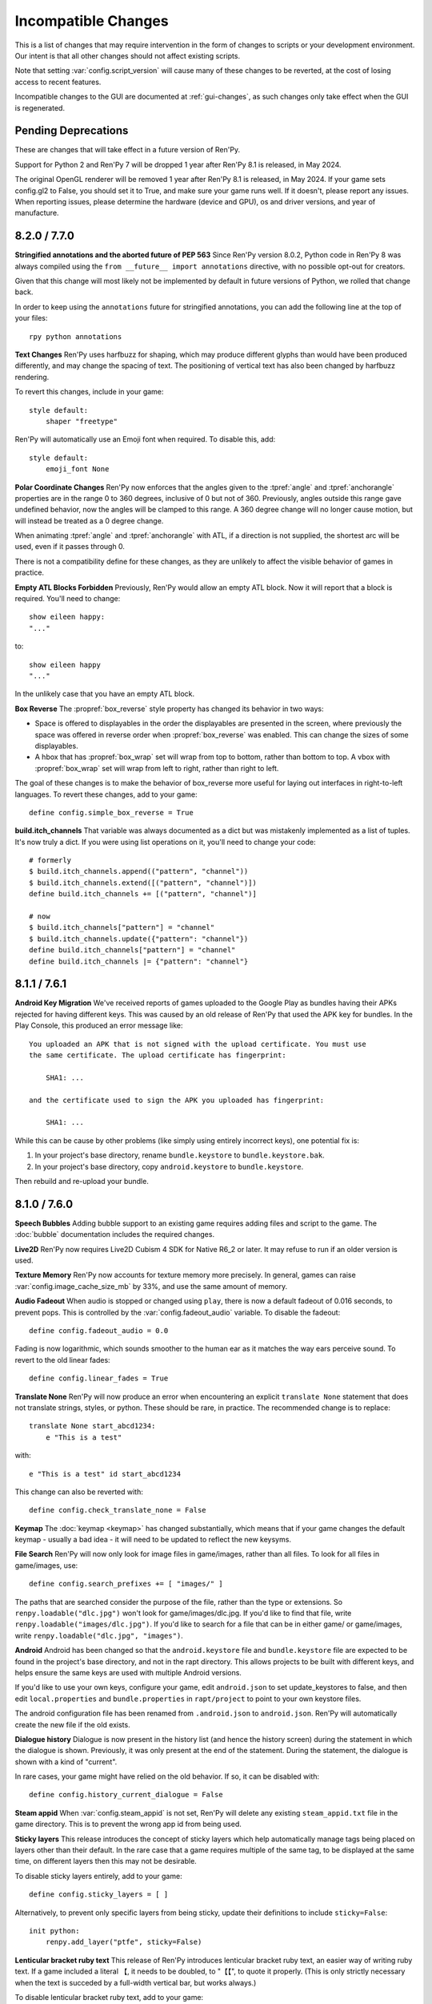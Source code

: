 Incompatible Changes
====================

This is a list of changes that may require intervention in the form of
changes to scripts or your development environment. Our intent is that
all other changes should not affect existing scripts.

Note that setting :var:`config.script_version` will cause many of
these changes to be reverted, at the cost of losing access to recent
features.

Incompatible changes to the GUI are documented at :ref:`gui-changes`, as
such changes only take effect when the GUI is regenerated.

Pending Deprecations
--------------------

These are changes that will take effect in a future version of Ren'Py.

Support for Python 2 and Ren'Py 7 will be dropped 1 year after Ren'Py 8.1 is
released, in May 2024.

The original OpenGL renderer will be removed 1 year after Ren'Py 8.1 is
released, in May 2024. If your game sets config.gl2 to False, you should
set it to True, and make sure your game runs well. If it doesn't, please
report any issues. When reporting issues, please determine the hardware
(device and GPU), os and driver versions, and year of manufacture.


.. _incompatible-8.2.0:
.. _incompatible-7.7.0:

8.2.0 / 7.7.0
-------------

**Stringified annotations and the aborted future of PEP 563** Since Ren'Py
version 8.0.2, Python code in Ren'Py 8 was always compiled using the
``from __future__ import annotations`` directive, with no possible opt-out
for creators.

Given that this change will most likely not be implemented by default in future
versions of Python, we rolled that change back.

In order to keep using the ``annotations`` future for stringified annotations,
you can add the following line at the top of your files::

    rpy python annotations


**Text Changes** Ren'Py uses harfbuzz for shaping, which may produce
different glyphs than would have been produced differently, and may change
the spacing of text. The positioning of vertical text has also been
changed by harfbuzz rendering.

To revert this changes, include in your game::

    style default:
        shaper "freetype"

Ren'Py will automatically use an Emoji font when required. To disable this,
add::

    style default:
        emoji_font None


**Polar Coordinate Changes** Ren'Py now enforces that the angles given to
the :tpref:`angle` and :tpref:`anchorangle`
properties are in the range 0 to 360 degrees, inclusive of 0 but not of 360.
Previously, angles outside this range  gave undefined behavior, now the angles
will be clamped to this range. A 360 degree change will no longer cause motion,
but will instead be treated as a 0 degree change.

When animating :tpref:`angle` and :tpref:`anchorangle` with ATL, if a direction
is not supplied, the shortest arc will be used, even if it passes through 0.

There is not a compatibility define for these changes, as they are unlikely to
affect the visible behavior of games in practice.

**Empty ATL Blocks Forbidden** Previously, Ren'Py would allow an empty ATL block.
Now it will report that a block is required. You'll need to change::

    show eileen happy:
    "..."

to::

    show eileen happy
    "..."

In the unlikely case that you have an empty ATL block.

**Box Reverse** The :propref:`box_reverse` style property has changed its
behavior in two ways:

* Space is offered to displayables in the order the displayables are presented in
  the screen, where previously the space was offered in reverse order when
  :propref:`box_reverse` was enabled. This can change the sizes of some displayables.

* A hbox that has :propref:`box_wrap` set will wrap from top to
  bottom, rather than bottom to top. A vbox with :propref:`box_wrap`
  set will wrap from left to right, rather than right to left.

The goal of these changes is to make the behavior of box_reverse more useful
for laying out interfaces in right-to-left languages. To revert these changes,
add to your game::

    define config.simple_box_reverse = True


**build.itch_channels** That variable was always documented as a dict but was
mistakenly implemented as a list of tuples. It's now truly a dict. If you
were using list operations on it, you'll need to change your code::

    # formerly
    $ build.itch_channels.append(("pattern", "channel"))
    $ build.itch_channels.extend([("pattern", "channel")])
    define build.itch_channels += [("pattern", "channel")]

    # now
    $ build.itch_channels["pattern"] = "channel"
    $ build.itch_channels.update({"pattern": "channel"})
    define build.itch_channels["pattern"] = "channel"
    define build.itch_channels |= {"pattern": "channel"}


.. _incompatible-8.1.1:
.. _incompatible-7.6.1:

8.1.1 / 7.6.1
-------------

.. _android-key-migration:

**Android Key Migration** We've received reports of games uploaded to the Google Play as bundles
having their APKs rejected for having different keys. This was caused by
an old release of Ren'Py that used the APK key for bundles. In the Play Console,
this produced an error message like::


    You uploaded an APK that is not signed with the upload certificate. You must use
    the same certificate. The upload certificate has fingerprint:

        SHA1: ...

    and the certificate used to sign the APK you uploaded has fingerprint:

        SHA1: ...

While this can be cause by other problems (like simply using entirely incorrect
keys), one potential fix is:

1. In your project's base directory, rename ``bundle.keystore`` to ``bundle.keystore.bak``.
2. In your project's base directory, copy ``android.keystore`` to ``bundle.keystore``.

Then rebuild and re-upload your bundle.


.. _incompatible-8.1.0:
.. _incompatible-7.6.0:

8.1.0 / 7.6.0
-------------

**Speech Bubbles** Adding bubble support to an existing game requires
adding files and script to the game. The :doc:`bubble` documentation
includes the required changes.


**Live2D** Ren'Py now requires Live2D Cubism 4 SDK for Native R6_2 or later.
It may refuse to run if an older version is used.


**Texture Memory** Ren'Py now accounts for texture memory more precisely.
In general, games can raise :var:`config.image_cache_size_mb` by 33%, and
use the same amount of memory.


**Audio Fadeout** When audio is stopped or changed using ``play``, there is now
a default fadeout of 0.016 seconds, to prevent pops. This is controlled by
the :var:`config.fadeout_audio` variable. To disable the fadeout::

    define config.fadeout_audio = 0.0

Fading is now logarithmic, which sounds smoother to the human ear as it matches
the way ears perceive sound. To revert to the old linear fades::

    define config.linear_fades = True


**Translate None** Ren'Py will now produce an error when encountering an explicit
``translate None`` statement that does not translate strings, styles, or python.
These should be rare, in practice. The recommended change is to replace::

    translate None start_abcd1234:
        e "This is a test"

with::

    e "This is a test" id start_abcd1234

This change can also be reverted with::

    define config.check_translate_none = False


**Keymap** The :doc:`keymap <keymap>` has changed substantially, which means that
if your game changes the default keymap - usually a bad idea - it
will need to be updated to reflect the new keysyms.


**File Search** Ren'Py will now only look for image files in game/images,
rather than all files. To look for all files in game/images, use::

    define config.search_prefixes += [ "images/" ]

The paths that are searched consider the purpose of the file, rather than the
type or extensions. So ``renpy.loadable("dlc.jpg")`` won't look for game/images/dlc.jpg.
If you'd like to find that file, write ``renpy.loadable("images/dlc.jpg")``. If you'd
like to search for a file that can be in either game/ or game/images, write
``renpy.loadable("dlc.jpg", "images")``.


**Android** Android has been changed so that the ``android.keystore`` file and
``bundle.keystore`` file are expected to be found in the project's base
directory, and not in the rapt directory. This allows projects to be
built with different keys, and helps ensure the same keys are used
with multiple Android versions.

If you'd like to use your own keys, configure your game, edit ``android.json``
to set update_keystores to false, and then edit ``local.properties`` and
``bundle.properties`` in ``rapt/project`` to point to your own keystore files.

The android configuration file has been renamed from ``.android.json`` to
``android.json``. Ren'Py will automatically create the new file if the old
exists.


**Dialogue history** Dialogue is now present in the history list
(and hence the history screen) during the statement in which the
dialogue is shown. Previously, it was only present at the end of the
statement. During the statement, the dialogue is shown with a kind of
"current".

In rare cases, your game might have relied on the old behavior. If so,
it can be disabled with::

    define config.history_current_dialogue = False


**Steam appid** When :var:`config.steam_appid` is not set, Ren'Py will delete
any existing ``steam_appid.txt`` file in the game directory. This is to prevent
the wrong app id from being used.


**Sticky layers** This release introduces the concept of sticky layers
which help automatically manage tags being placed on layers other than
their default. In the rare case that a game requires multiple of the
same tag, to be displayed at the same time, on different layers then
this may not be desirable.

To disable sticky layers entirely, add to your game::

    define config.sticky_layers = [ ]

Alternatively, to prevent only specific layers from being sticky, update
their definitions to include ``sticky=False``::

    init python:
        renpy.add_layer("ptfe", sticky=False)


**Lenticular bracket ruby text** This release of Ren'Py introduces
lenticular bracket ruby text, an easier way of writing ruby text. If
a game included a literal 【, it needs to be doubled, to "【【", to
quote it properly. (This is only strictly necessary when the text
is succeded by a full-width vertical bar, but works always.)

To disable lenticular bracket ruby text, add to your game::

    define config.lenticular_bracket_ruby = False

**Constant stores.** This release of Ren'Py introduces :ref:`constant stores <constant-stores>`, and
makes some of the built-in stores constant. Constant stores should not change
outside of the init phase. The following stores are constant:

    _errorhandling
    _gamepad
    _renpysteam
    _warper
    audio
    achievement
    build
    director
    iap
    layeredimage
    updater

If your game changes a variable in one of these stores, outside of the init,
the store can be set to non-constant with (for example)::

    define audio._constant = False

**Mixer volumes** now must be specified using a new format, where 0.0 is -40 dB (power)
and 1.0 is 0 dB (power). To use the old format, where the samples were multiplied
by volume ** 2, use::

    define config.quadratic_volumes = True

Alternatively, you can determine new default volumes for :var:`config.default_music_volume`,
:var:`config.default_sfx_volume`, and :var:`config.default_voice_volume` variables. If any
of these is 0.0 or 1.0, it can be left unchanged.

**At Transform and Global Variables** An at transform block that uses a global variable
is not re-evaluated when the variable changes. This matches the behavior
for ATL that is not in screens.

The recommended fix is to capture the global variable into a local, by changing::

    screen test():
        test "Test":
            at transform:
                xpos global_xpos

to::

    screen test():
        $ local_xpos = global_xpos

        test "Test":
            at transform:
                xpos local_xpos

This change can be reverted with::

    define config.at_transform_compare_full_context = True


.. _incompatible-8.0.2:
.. _incompatible-7.5.2:

8.0.2 / 7.5.2
-------------

A modal screen now blocks the ``pause`` statement and :func:`renpy.pause``
function from timing out. This was the indended behavior, but didn't work
in some cases. This change can be reverted with::

    define config.modal_blocks_pause = False

The default games no longer filter Ruby/Furigana text tags from the history.
This requires the line in screens.rpy that sets :var:`gui.history_allow_tags`
to be changed to::

    define gui.history_allow_tags = { "alt", "noalt", "rt", "rb", "art" }

This change is only required if your game uses Ruby/Furigana text tags.


.. _incompatible-8.0.0:
.. _incompatible-7.5.0:

8.0.0 / 7.5.0
-------------

The "Windows, Mac, and Linux for Markets" distribution has been changed to
no longer prefix the contents of the zip file created with the directory
name and version number. If you'd like to retain the old behavior, add
to your game::

    init python:
        build.package("market", "zip", "windows linux mac renpy all", "Windows, Mac, Linux for Markets")

For the noalt text tag to work with history, you'll need to edit
screens.rpy to make sure that :var:`gui.history_allow_tags` contains
"noalt". The defaultfor this variable is::

    define gui.history_allow_tags = { "alt", "noalt" }

(This change was necessary in 7.4, but only documented now.)

The behavior of Ren'Py changed sometime in the 7.4 series, such that
rollback through a load behaved correctly, and reverted the changes
performed in the ``after_load`` label, and by :var:`config.after_load_callbacks`.
(The previous behavior was undefined, with some changes reverted and some not,
leaving the game in an inconsistent state.) If your game has to migrate
data after a load, it's now recommended to call :func:`renpy.block_rollback`
to prevent the changes from being rolled back.

The :var:`config.narrator_menu` variable now defaults to True. It's been
set to true in the default screens.rpy for some time. In the unlikely event
it was false in your game, restore the old behavior with::

    define config.narrator_menu = False

The sound and voice channels are now stopped when ending the main menu.
To revert to the prior behavior (only the movie channel was stopped), add
to your game::

    define config.main_menu_stop_channels = [ "movie" ]

Screens called by ``call screen`` no longer support roll forward by default.
See :ref:`the changelog <call-screen-roll-forward>` for the problems it can
cause. Roll forward can be enabled on a per screen basis with the `roll_forward` property,
or for all screens with::

    define config.call_screen_roll_forward = True

Key and timer statements no longer take up space inside a vbox or hbox, and
the showif statement does not take up space when its child is hidden. To revert
this change::

    define config.box_skip = False

The :propref:`focus_mask` style property now defaults to None for drag displayables.
This improves performance, but means that the displayable can be dragged by
transparent pixels. To revert this, the focus_mask property can be set to True
for individual drags, or globally with::

    style drag:
        focus_mask True

Both options reduce performance.

The :propref:`outline_scaling` style property now defaults to "linear". This means
the window scaling factor is applied to the outline size, and then rounded to an
integer. This can cause multiple outlines of similar sizes to disappear. To revert
this, the outline_scaling property can be set to "step" for individual text elements,
or globally with::

    style default:
        outline_scaling "step"

The :tpref:`crop_relative` transform property now defaults to True instead of False.
Absolute numbers of pixels to set the cropping should be expressed with ints or
``absolute`` numbers. To revert to the former default behavior, which casts floats to
an absolute number of pixels, use::

    define config.crop_relative_default = False

However, be warned that like most things documented only on this page, this will
conflict with - and cannot be used at the same time as - some other new features.
This setting applies to :tpref:`crop`, and also now to :tpref:`corner1` and
:tpref:`corner2`.

The platform-specific directories inside lib/ have had name changes. The
``lib/windows-x86_64`` directory is now ``lib/py2-windows-x86_64``. This
change helps support the development of the Python 3 powered Ren'Py 8.
These directories are not documented, and may change between Ren'Py
versions, but we do guarantee that ``sys.executable`` is set.

Vpgrids cannot be overfull anymore, and can only be underfull if the
``allow_underfull`` property is passed, or if :var:`config.allow_underfull_grids` is
set to True.

The way :doc:`layered images <layeredimage>` place their children, and how children
with variable size are sized, has changed. Instead of taking into account the available
area in the context the layeredimage is displayed, it now presumes the size of the
screen is available, unless an explicit size has been given with :tpref:`xsize`,
:tpref:`ysize` or :tpref:`xysize`. To revert to the old behavior, where a layeredimage
can display differently in different contexts, you can use::

    define config.layeredimage_offer_screen = False

Or you can also toggle it for specific layeredimages by passing them the
``offer_screen`` property.

The ``function`` statement in ATL will only block catch-up in cases where it
executes more than once. To revert to the old behavior, where ATL would block
at a function, use::

    define config.atl_function_always_blocks = True


.. _incompatible-7.4.11:

7.4.11
------

Ren'Py will now run a button's unhovered property even when focus is
changed by default, such as when a screen is shown or unshown. To
revert to the old behavior, use::

    define config.always_unfocus = False

.. _incompatible-7.4.9:

7.4.9
-----

Ren'Py will now interpret floating point numbers given to a Transform's
:tpref:`xsize` or :tpref:`ysize` properties as a size relative to the area
available to the Transform. To revert this change::

    define config.relative_transform_size = False

The order in which Ren'Py's self-voicing reads out layers, screens, and displayables
in screens has changed so that screens and displayables closest to the player
are read first. To revert to the old order::

    define config.tts_front_to_back = False


.. _incompatible-7.4.7:

7.4.7
-----

When :propref:`xminimum` and :propref:`xmaximum` are both floats, the
minimum is interpreted as being a fraction of the available area. This
means that :propref:`xsize` will have the expected result when being
given a float. This may cause some displayables to change size. To revert
this change::

    define config.adjust_minimums = False

An ATL displayable will now start its animation when it first
appears, rather than when the screen itself is shown. To revert this change::

    define config.atl_start_on_show = False

Input carets now blink by default. To change this::

    define config.input_caret_blink = False


.. _incompatible-7.4.6:

7.4.6
-----

The change regarding the layer at list in 7.4.5 was reverted. The new ``camera``
statement defaults to the new semantics, while leaving ``show layer`` alone.

.. _incompatible-7.4.5:


7.4.5
------

Games produced with this version use the model-based renderer by default.
To disable the model-based renderer, use::

    define config.gl2 = False

**Reverted in 7.4.6**
The ``scene`` statement no longer clears the layer at list. To clear the
layer at list, use::

    show layer master

Where "master" is the name of the layer. Alternatively, the old behavior
can be restored with::

    define config.scene_clears_layer_at_list = True


.. _incompatible-7.4.3:

7.4.3
-----

It is now possible to click to dismiss transitions introduced with
:func:`renpy.transition`, and places that use it like the ``with`` clause
of say or ``call screen`` statement. To prevent this, use::

    define config.dismiss_blocking_transitions = False


.. _incompatible-7.4.1:

7.4.1
-----

Pause with a delay now uses :func:`renpy.pause` rather than ``with Pause(...)``.
This means that the user will have to click to bypass multiple pauses in a row.
To revert to the old behavior, use::

    define config.pause_with_transition = True


.. _incompatible-7.4:

7.4
---

Mobile platforms now use hardware, rather than software, video playback.
To restore the old behavior, use::

    define config.hw_video = True

Ren'Py will now only show side images if with at least one attribute in
addition to the image tag. To disable this, use::

    define config.side_image_requires_attributes = False


While setting config variables, like :var:`config.mouse`, outside of the init
phase was never supported, it will not work in 7.4. Consider using the
:var:`default_mouse` variable to set a custom mouse cursor, instead.

.. _incompatible-7.3.3:

7.3.3
-----

Callbacks registered with :var:`config.start_callbacks` are now run
after ``default`` statements in all cases. To restore the old behavior
(where callbacks were run before ``default`` statements during game
but not replay start), use::

    define config.early_start_store = True

When given to a viewport or vpgrid with scrollbars, the minimum, xminimum,
and yminimum side properties now apply to the side containing the scrollbars
and viewport, and not solely the viewport.

To work around this, either use ``viewport_minimum``, ``viewport_xminimum``,
and ``viewport_yminimum``, or include::

    define config.compat_viewport_minimum = True

.. _incompatible-7.3.0:

7.3.0
-----

Screen language now produces the error "a non-constant keyword argument ...
is not allowed after a python block." when it encounters screens similar
to the following::

    screen test():

        default a = 0

        button:
            $ a = 1
            action Return(a)

            text "Test"

This is because the property `action` is run before the python assignment,
meaning this was returning 0 when clicked, not 1. To disable this check, add ::

    define config.keyword_after_python = True

to a file named 01compat.rpy in your game's game directory. However, your
game will have the old behavior.

The order in which children of the ``side`` layout are drawn is now
taken from the control string. To revert to the old fixed order, use::

    define config.keep_side_render_order = False

The interface of :var:`config.say_attribute_transition_callback` has
been changed in an incompatible way, to allow sets of old and new tags
to be given. To revert to the old interface, use::

    define config.say_attribute_transition_callback_attrs = False

It's mode parameter has also been slightly changed, and will now return
a value of ``both`` when both a ``permanent`` and ``temporary``
attribute transition is occuring.

.. _incompatible-7.2.2:

7.2.2
-----

:var:`config.say_attribute_transition_callback` has been changed to
accept a new argument, the image being displayed.


.. _incompatible-7.1.1:

7.1.1
-----

Ren'Py's window auto function will now determine if dialogue or a caption
is associated with a menu statement, and will attempt to hide or show the
dialogue window as appropriate. A "Force Recompile" is necessary to include
the information that enables this feature. While it should work with older
games, this can be disabled and the old behavior restored with::

    define config.menu_showed_window = True
    define config.window_auto_show = [ "say" ]
    define config.window_auto_hide = [ "scene", "call screen" ]

While not technically an incompatible change, there is a recommend change
to the history screen. Please see :ref:`the changelog entry <history-7.1.1>`
for details of how to update your game.


.. _incompatible-7.1:

7.1
---

When an image is not being show, say-with-attributes now resolves a side
image, rather than just using the attributes given. To disable this, add::


    define config.say_attributes_use_side_image = False


.. _incompatible-7.0:

7.0
---

Ren'Py now defines automatic images at init 0, rather than at a very late
init level. To revert to the prior behavior, add to your game::

    init -1:
        define config.late_images_scan = True

The :func:`Dissolve`, :func:`ImageDissolve`, and :func:`AlphaDissolve`
transitions now default to using the alpha channel of the source
displayables, as if ``alpha=True`` was given. To revert this change, add::

    define config.dissolve_force_alpha = False

Showing a movie sprite that is already showing will now replay the movie.
To revert to the previous behavior::

    define config.replay_movie_sprites = False



.. _incompatible-6.99:

6.99.13
-------

The size of a hyperlink is now inherited from the size of the enclosing text.
To disable this, add::

    define config.hyperlink_inherit_size = False

The {nw} text tag now waits until voice and self-voicing are finished before
it continues.  To disable this behavior, add::

    define config.nw_voice = False

ATL Transforms now show at least one frame whenever a pause or interpolation
occurs. When a game doesn't expect this, it can show up as a series of
rapidly displayed single frames. This can be disabled with::

    define config.atl_one_frame = False

The show layer at statement now persists the state of a transform like
any other ATL transform. This can lead to a behavior change in which,
for example, an offset persists between multiple show layer at
statements. To disable this, write::

    define config.keep_show_layer_state = False

While not an incompatible change, :func:`renpy.list_files` has been
changed to sort its output in a  standard order. The causes Ren'Py
to commit to behavior that had been ambiguous. For example, when
multiple files in the images directory had the same name, Ren'Py
would pick one at random. (The file picked could change from
system to system.) Now, the same file  is chosen wherever Ren'Py
is run.


6.99.12.3
---------

Ren'Py will no longer search for system-installed fonts when in developer
mode. If you game was using a system installed font, the font file should
be copied into the game/ directory. (But please make sure that this is
compatible with the font file's license.)


6.99.11
-------

The order of execution of ``style`` and ``translate`` statements has
changed, as documented in :ref:`the changelog <renpy-6.99.11>`. To
revent this change, add the code::

    define config.new_translate_order = False

Note that reverting this change may prevent the new GUI from working.


The :var:`config.quit_action` variable has changed its default to one
that causes the quit prompt to be displayed of the in-game context. To
revert to the old behavior, add the code::

    define config.quit_action = ui.gamemenus("_quit_prompt")


Ren'Py now enforces maximum sizes given to buttons and windows. To disable
this behavior, add the code::

    define config.enforce_window_max_size = False



6.99.9
------

Ren'Py now plays interface sounds on a channel named "audio", that
supports multiple sound playback at once. This channel might not have
the same settings as a customized sound channel. The audio channel
settings can be changed by adjusting :var:`config.auto_channels`,
or the sound channel can be used by adding the code::

    define config.play_channel = "sound"


6.99.2
------

Ren'Py will now scan the an image directory (the directory named images
underneath the game directory) for images, and define them based on their
filename. To disable this behavior, use the code::

    init python:
        config.image_directory = None


.. _incompatible-6.18:

6.18
----

The ``show screen`` and ``call screen`` statements may now evaluate their
arguments as part of the screen prediction process. If evaluating the
arguments to a screen causes side effects to occur, the ``show screen``
or ``call screen`` statements should be given the new ``nopredict``
clause, which prevents prediction.

Screens now participate in transitions – transitions now go from the old
state of the screen to the new state. To disable this, set
:var:`config.transition_screens` to false.

Ren'Py no longer uses structural equality to transfer state (for example,
the state of a transform) when a screen replaces a screen with the same
tag. Instead, the :ref:`use statement <sl-use>` now supports an ``id``
property, which can be used to explicitly transfer state.

.. _incompatible-6.16:

6.16
----

The meaning of the `loop` parameter to :func:`MusicRoom` has changed. To
get the old behavior, set both `loop` and `single_track` to true.


.. _incompatible-6.15.7:

6.15.7
------

Ren'Py now expects auto-forward mode to be controlled by the "auto-forward" :func:`Preference`.
To have it controlled by the auto-forward mode slider, set :var:`config.default_afm_enable` to
None.

.. _incompatible-6.14:

6.14
----

Previously, Ren'Py moved archived files into the archived/
directory. It would search this directory automatically when running a
game or building archives. One-click builds make this unnecessary,
and files in archived/ should be moved back into the game directory.

:func:`MoveTransition` has changed its interface. The old version of
MoveTransition can be accessed as OldMoveTransition, if you don't want
to rewrite your code. (The changes only matter if you use factories with
MoveTransition.)

:func:`Transform` has changed its behavior with regards to
asymmetrically scaled and rotated images. It's unlikely the old
behavior was ever used.


.. _incompatible-6.13:

6.13.8
------

Old-style string interpolation has been re-enabled by default. If you
wrote code (between 6.13 and 6.13.7) that uses % in say or menu statements, you should either
write %% instead, or include the code::

    init python:
        config.old_substitutions = False

6.13
----

The changes to text behavior can affect games in development in many
ways. The biggest change is the introduction of new-style
(square-bracket) text substitutions, and the elimination of old-style
(percent-based) substitutions. These changes can be reverted with the
code::

    init python:
        config.old_substitutions = True
        config.new_substitutions = False

New- and old-style substitutions can coexist in the same game, by
setting both variables to True.

Ren'Py has also changed the default line-wrapping behavior. While
the new behavior should never increase the number of lines in a
paragraph, it may change which words fall on each line. To restore
the old behavior, add the code::

    init python:
        style.default.layout = "greedy"
        style.default.language = "western"

A bug with negative line_spacing was fixed. This fix can cause blocks of
text to shrink in height. To revert to the old behavior, use::

    init python:
        config.broken_line_spacing = True

Finally, the new text code may lead to artifacts when displaying slow
text, especially in conjunction with a negative line spacing. Consider
adjusting :propref:`line_overlap_split` to fix this.

.. _incompatible-6.12.1:

6.12.1
------

Image names have changed from being static names to being
attribute-based. This can lead to image names that were previously
distinct becoming ambiguous. To disable attribute-based image names,
set :var:`config.image_attributes` to False.

Showing an image without providing a transform or ATL block will now
continue the previous transform that the image was using. This means
that a moving image may continue moving once it has changed. To revert
to the old behavior, set :var:`config.keep_running_transform` to False.

The `image` argument to :func:`Character` has changed meaning. While
the old meaning was unsupported in the screens-based environment, it
can be restored for compatibility purposes by setting
:var:`config.new_character_image_argument` to False.


.. _incompatible-6.12.0:

6.12.0
------

The definition of the `items` parameter of the :ref:`choice-screen` and
``nvl_choice`` screens has changed. The ``nvl_choice`` screen is
deprecated in favor of the :ref:`nvl-screen` screen.

Screens may be invoked at any time, in order to allow for image
prediction, unless they have a predict property of False. When the
predict property is not False, screens should not cause side effects
to occur upon their initial display.

For performance reason, Ren'Py now ignores the position properties of
ImageReferences. This means that the position properties of
style.image_placement are now ignored. To revert to the old behavior,
set :var:`config.imagereference_respects_position` to True.

.. _incompatible-6.11.1:

6.11.1
------

MoveTransition has been modified to respect the xoffset and yoffset
parameters of the displayables it is moving. The factory functions
that are used for movement now take `xoffset` and `yoffset`
parameters.  While the built-in movement factories take these
parameters without problem, user-defined factories may need to
be upgraded to use or ignore these additional parameters.


.. _incompatible-6.11.0:

6.11.0
------

* The transform specified by the :var:`config.default_transform`
  variable is used to initialize the transform properties of images
  shown using the show and hide statements. The default value of this
  transform sets :propref:`xpos` and :propref:`xanchor` to 0.5, and
  :propref:`ypos` and :propref:`yanchor` to 1.0.

  This represents a change in the default value of these style
  properties, which were previously uninitialized and hence defaulted
  to 0.

  By including the :var:`reset` transform in ATL transforms, these
  properties can be reset back to 0. Alternatively, one can stop using
  the default transform, and revert to the old behavior, using the
  code::

    init python:
        style.image_placement.xpos = 0.5
        style.image_placement.ypos = 1.0
        style.image_placement.xanchor = 0.5
        style.image_placement.yanchor = 1.0

        config.default_transform = None

* If a transform does not define one of the position properties
  :propref:`xpos`, :propref:`ypos`, :propref:`xanchor`, or
  :propref:`yanchor`, that property will be taken from the transform's
  child, if the defines that property.

  This makes it possible to have one transform control a displayable's
  vertical motion, and the other control the horizontal. But this is
  incompatible with previous behavior, and so can be disabled with the
  :var:`config.transform_uses_child_position` variable. ::

    init python:
        config.transform_uses_child_position = False

.. _incompatible-6.10.1:

6.10.0
------

* The default positions (left, right, center, truecenter,
  offscreenleft, and offscreenright) are now defined as ATL
  transforms. This means that showing an image at such a position will
  cause the position to be remembered. If you do not want this
  behavior, you need to redefine these positions, by adding the code::

    define left = Position(xalign=0.0)
    define center = Position(xalign=0.5)
    define truecenter = Position(xalign=0.5, yalign=0.5)
    define right = Position(xalign=1.0)
    define offscreenleft = Position(xpos=0.0, xanchor=1.0)
    define offscreenright = Position(xpos=1.0, xanchor=0.0)

.. _incompatible-6.9.2:

6.9.2
-----

* To migrate your game from Ren'Py 6.9.2 or later, copy the directory
  containing your game into your projects directory. You can choose a
  projects directory by clicking "Options", "Projects Directory" in the
  Launcher. Please see the
  `Ren'Py 6.9.2 release notes <http://www.renpy.org/wiki/renpy/releases/6.9.2>`_
  for information about migrating from older releases.
